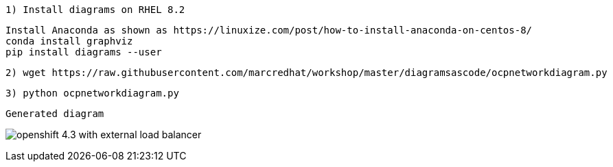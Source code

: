 ----
1) Install diagrams on RHEL 8.2
----


----
Install Anaconda as shown as https://linuxize.com/post/how-to-install-anaconda-on-centos-8/
conda install graphviz
pip install diagrams --user
----


----
2) wget https://raw.githubusercontent.com/marcredhat/workshop/master/diagramsascode/ocpnetworkdiagram.py
----


----
3) python ocpnetworkdiagram.py
----


----
Generated diagram
----


image:../images/openshift_4.3_with_external_load_balancer.png[title="Generated diagram"]



